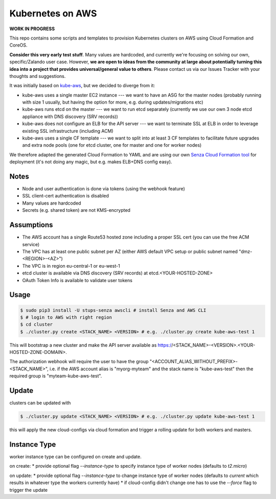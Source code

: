 =================
Kubernetes on AWS
=================

**WORK IN PROGRESS**

This repo contains some scripts and templates to provision Kubernetes clusters on AWS using Cloud Formation and CoreOS.

**Consider this very early test stuff**. Many values are hardcoded, and currently we're focusing on solving our own, specific/Zalando user case. However, **we are open to ideas from the community at large about potentially turning this idea into a project that provides universal/general value to others**. Please contact us via our Issues Tracker with your thoughts and suggestions.

It was initially based on `kube-aws`_, but we decided to diverge from it:

* kube-aws uses a single master EC2 instance --- we want to have an ASG for the master nodes (probably running with size 1 usually, but having the option for more, e.g. during updates/migrations etc)
* kube-aws runs etcd on the master --- we want to run etcd separately (currently we use our own 3 node etcd appliance with DNS discovery (SRV records))
* kube-aws does not configure an ELB for the API server --- we want to terminate SSL at ELB in order to leverage existing SSL infrastructure (including ACM)
* kube-aws uses a single CF template --- we want to split into at least 3 CF templates to facilitate future upgrades and extra node pools (one for etcd cluster, one for master and one for worker nodes)

We therefore adapted the generated Cloud Formation to YAML and are using our own `Senza Cloud Formation tool`_ for deployment (it's not doing any magic, but e.g. makes ELB+DNS config easy).

Notes
=====

* Node and user authentication is done via tokens (using the webhook feature)
* SSL client-cert authentication is disabled
* Many values are hardcoded
* Secrets (e.g. shared token) are not KMS-encrypted


Assumptions
===========

* The AWS account has a single Route53 hosted zone including a proper SSL cert (you can use the free ACM service)
* The VPC has at least one public subnet per AZ (either AWS default VPC setup or public subnet named "dmz-<REGION>-<AZ>")
* The VPC is in region eu-central-1 or eu-west-1
* etcd cluster is available via DNS discovery (SRV records) at etcd.<YOUR-HOSTED-ZONE>
* OAuth Token Info is available to validate user tokens


Usage
=====

.. code-block:: bash

    $ sudo pip3 install -U stups-senza awscli # install Senza and AWS CLI
    $ # login to AWS with right region
    $ cd cluster
    $ ./cluster.py create <STACK_NAME> <VERSION> # e.g. ./cluster.py create kube-aws-test 1

This will bootstrap a new cluster and make the API server available as https://<STACK_NAME>-<VERSION>.<YOUR-HOSTED-ZONE-DOMAIN>.

The authorization webhook will require the user to have the group "<ACCOUNT_ALIAS_WITHOUT_PREFIX>-<STACK_NAME>", i.e. if the AWS account alias is "myorg-myteam" and the stack name is "kube-aws-test" then the required group is "myteam-kube-aws-test".

Update
======

clusters can be updated with

.. code-block:: bash

    $ ./cluster.py update <STACK_NAME> <VERSION> # e.g. ./cluster.py update kube-aws-test 1

this will apply the new cloud-configs via cloud formation and trigger a rolling update for both workers and masters.

Instance Type
=============

worker instance type can be configured on create and update.

on create:
* provide optional flag `--instance-type` to specify instance type of worker nodes (defaults to `t2.micro`)

on update:
* provide optional flag `--instance-type` to change instance type of worker nodes (defaults to `current` which results in whatever type the workers currently have)
* if cloud-config didn't change one has to use the `--force` flag to trigger the update

.. _kube-aws: https://github.com/coreos/coreos-kubernetes/tree/master/multi-node/aws
.. _Senza Cloud Formation tool: https://github.com/zalando-stups/senza
